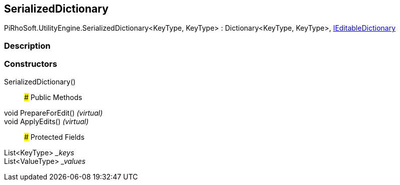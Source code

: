 [#engine/serialized-dictionary-2]

## SerializedDictionary

PiRhoSoft.UtilityEngine.SerializedDictionary<KeyType, KeyType> : Dictionary<KeyType, KeyType>, <<engine/i-editable-dictionary,IEditableDictionary>>

### Description

### Constructors

SerializedDictionary()::

### Public Methods

void PrepareForEdit() _(virtual)_::

void ApplyEdits() _(virtual)_::

### Protected Fields

List<KeyType> __keys_::

List<ValueType> __values_::